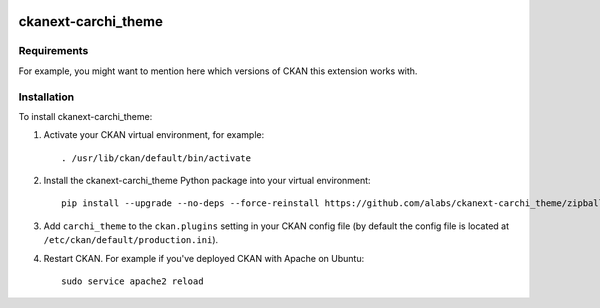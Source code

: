 .. You should enable this project on travis-ci.org and coveralls.io to make
   these badges work. The necessary Travis and Coverage config files have been
   generated for you.

.. image:: https://travis-ci.org/apardo/ckanext-carchi_theme.svg?branch=master
    :target: https://travis-ci.org/apardo/ckanext-carchi_theme

.. image:: https://coveralls.io/repos/apardo/ckanext-carchi_theme/badge.png?branch=master
  :target: https://coveralls.io/r/apardo/ckanext-carchi_theme?branch=master

.. image:: https://pypip.in/download/ckanext-carchi_theme/badge.svg
    :target: https://pypi.python.org/pypi//ckanext-carchi_theme/
    :alt: Downloads

.. image:: https://pypip.in/version/ckanext-carchi_theme/badge.svg
    :target: https://pypi.python.org/pypi/ckanext-carchi_theme/
    :alt: Latest Version

.. image:: https://pypip.in/py_versions/ckanext-carchi_theme/badge.svg
    :target: https://pypi.python.org/pypi/ckanext-carchi_theme/
    :alt: Supported Python versions

.. image:: https://pypip.in/status/ckanext-carchi_theme/badge.svg
    :target: https://pypi.python.org/pypi/ckanext-carchi_theme/
    :alt: Development Status

.. image:: https://pypip.in/license/ckanext-carchi_theme/badge.svg
    :target: https://pypi.python.org/pypi/ckanext-carchi_theme/
    :alt: License

=============
ckanext-carchi_theme
=============

.. Put a description of your extension here:
   What does it do? What features does it have?
   Consider including some screenshots or embedding a video!


------------
Requirements
------------

For example, you might want to mention here which versions of CKAN this
extension works with.


------------
Installation
------------

.. Add any additional install steps to the list below.
   For example installing any non-Python dependencies or adding any required
   config settings.

To install ckanext-carchi_theme:

1. Activate your CKAN virtual environment, for example::

     . /usr/lib/ckan/default/bin/activate

2. Install the ckanext-carchi_theme Python package into your virtual environment::

     pip install --upgrade --no-deps --force-reinstall https://github.com/alabs/ckanext-carchi_theme/zipball/master 

3. Add ``carchi_theme`` to the ``ckan.plugins`` setting in your CKAN
   config file (by default the config file is located at
   ``/etc/ckan/default/production.ini``).

4. Restart CKAN. For example if you've deployed CKAN with Apache on Ubuntu::

     sudo service apache2 reload
